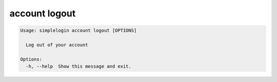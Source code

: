 account logout
==============

.. code-block:: console

   Usage: simplelogin account logout [OPTIONS]
   
     Log out of your account
   
   Options:
     -h, --help  Show this message and exit.
